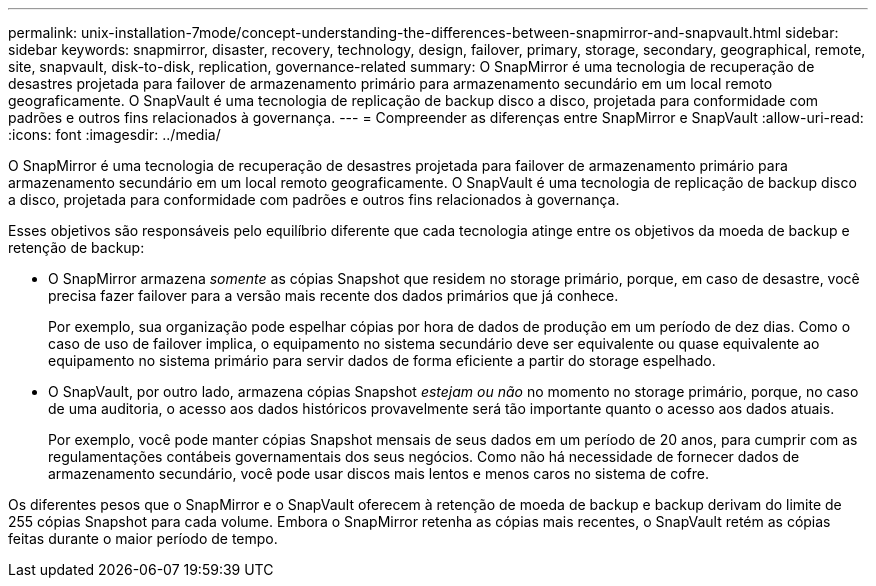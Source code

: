 ---
permalink: unix-installation-7mode/concept-understanding-the-differences-between-snapmirror-and-snapvault.html 
sidebar: sidebar 
keywords: snapmirror, disaster, recovery, technology, design, failover, primary, storage, secondary, geographical, remote, site, snapvault, disk-to-disk, replication, governance-related 
summary: O SnapMirror é uma tecnologia de recuperação de desastres projetada para failover de armazenamento primário para armazenamento secundário em um local remoto geograficamente. O SnapVault é uma tecnologia de replicação de backup disco a disco, projetada para conformidade com padrões e outros fins relacionados à governança. 
---
= Compreender as diferenças entre SnapMirror e SnapVault
:allow-uri-read: 
:icons: font
:imagesdir: ../media/


[role="lead"]
O SnapMirror é uma tecnologia de recuperação de desastres projetada para failover de armazenamento primário para armazenamento secundário em um local remoto geograficamente. O SnapVault é uma tecnologia de replicação de backup disco a disco, projetada para conformidade com padrões e outros fins relacionados à governança.

Esses objetivos são responsáveis pelo equilíbrio diferente que cada tecnologia atinge entre os objetivos da moeda de backup e retenção de backup:

* O SnapMirror armazena _somente_ as cópias Snapshot que residem no storage primário, porque, em caso de desastre, você precisa fazer failover para a versão mais recente dos dados primários que já conhece.
+
Por exemplo, sua organização pode espelhar cópias por hora de dados de produção em um período de dez dias. Como o caso de uso de failover implica, o equipamento no sistema secundário deve ser equivalente ou quase equivalente ao equipamento no sistema primário para servir dados de forma eficiente a partir do storage espelhado.

* O SnapVault, por outro lado, armazena cópias Snapshot _estejam ou não_ no momento no storage primário, porque, no caso de uma auditoria, o acesso aos dados históricos provavelmente será tão importante quanto o acesso aos dados atuais.
+
Por exemplo, você pode manter cópias Snapshot mensais de seus dados em um período de 20 anos, para cumprir com as regulamentações contábeis governamentais dos seus negócios. Como não há necessidade de fornecer dados de armazenamento secundário, você pode usar discos mais lentos e menos caros no sistema de cofre.



Os diferentes pesos que o SnapMirror e o SnapVault oferecem à retenção de moeda de backup e backup derivam do limite de 255 cópias Snapshot para cada volume. Embora o SnapMirror retenha as cópias mais recentes, o SnapVault retém as cópias feitas durante o maior período de tempo.
